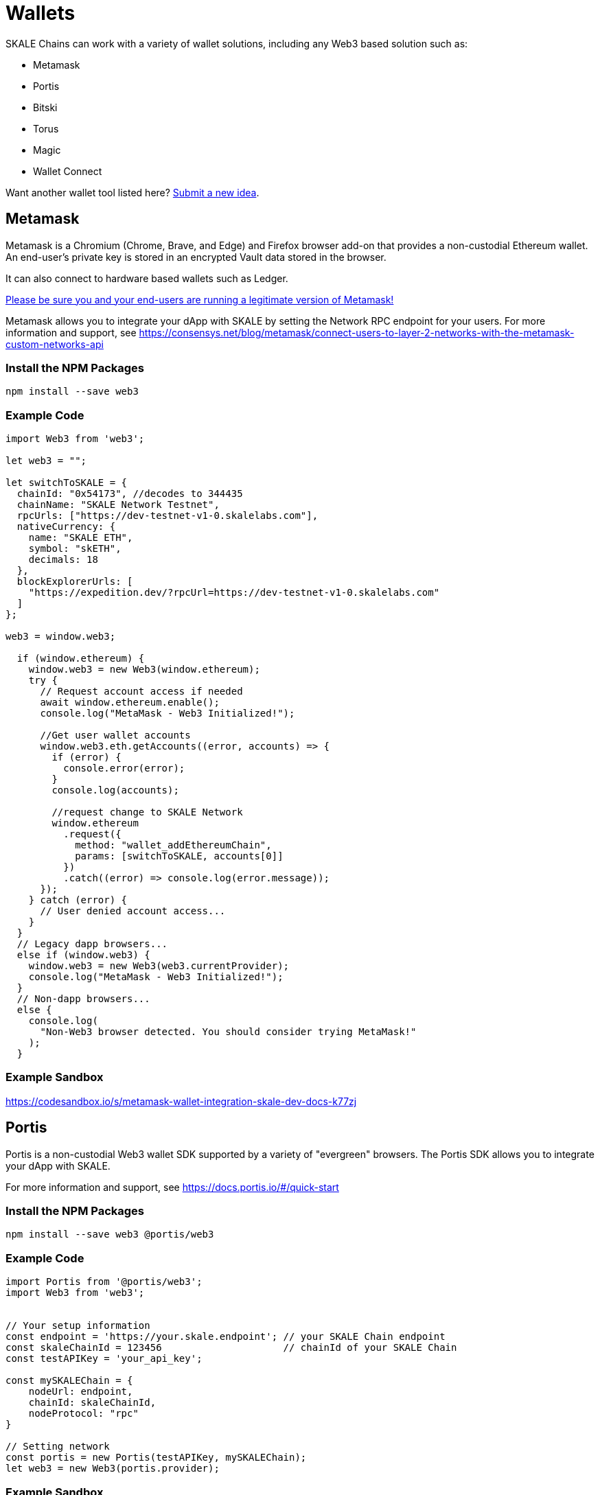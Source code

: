 = Wallets

SKALE Chains can work with a variety of wallet solutions, including any Web3 based solution such as:

* Metamask
* Portis
* Bitski
* Torus
* Magic
* Wallet Connect

Want another wallet tool listed here? https://skale.network/roadmap[Submit a new idea].

== Metamask

Metamask is a Chromium (Chrome, Brave, and Edge) and Firefox browser add-on that provides a non-custodial Ethereum wallet. An end-user's private key is stored in an encrypted Vault data stored in the browser.

It can also connect to hardware based wallets such as Ledger. 

https://medium.com/mycrypto/how-to-ensure-youre-running-the-legitimate-version-of-metamask-5fcd8ab32b96[Please be sure you and your end-users are running a legitimate version of Metamask!] 

Metamask allows you to integrate your dApp with SKALE by setting the Network RPC endpoint for your users. For more information and support, see <https://consensys.net/blog/metamask/connect-users-to-layer-2-networks-with-the-metamask-custom-networks-api>

=== Install the NPM Packages

```shell
npm install --save web3
```

=== Example Code

```javascript
import Web3 from 'web3';

let web3 = "";

let switchToSKALE = {
  chainId: "0x54173", //decodes to 344435
  chainName: "SKALE Network Testnet",
  rpcUrls: ["https://dev-testnet-v1-0.skalelabs.com"],
  nativeCurrency: {
    name: "SKALE ETH",
    symbol: "skETH",
    decimals: 18
  },
  blockExplorerUrls: [
    "https://expedition.dev/?rpcUrl=https://dev-testnet-v1-0.skalelabs.com"
  ]
};

web3 = window.web3;

  if (window.ethereum) {
    window.web3 = new Web3(window.ethereum);
    try {
      // Request account access if needed
      await window.ethereum.enable();
      console.log("MetaMask - Web3 Initialized!");

      //Get user wallet accounts
      window.web3.eth.getAccounts((error, accounts) => {
        if (error) {
          console.error(error);
        }
        console.log(accounts);

        //request change to SKALE Network
        window.ethereum
          .request({
            method: "wallet_addEthereumChain",
            params: [switchToSKALE, accounts[0]]
          })
          .catch((error) => console.log(error.message));
      });
    } catch (error) {
      // User denied account access...
    }
  }
  // Legacy dapp browsers...
  else if (window.web3) {
    window.web3 = new Web3(web3.currentProvider);
    console.log("MetaMask - Web3 Initialized!");
  }
  // Non-dapp browsers...
  else {
    console.log(
      "Non-Web3 browser detected. You should consider trying MetaMask!"
    );
  }
```

=== Example Sandbox

<https://codesandbox.io/s/metamask-wallet-integration-skale-dev-docs-k77zj>

== Portis

Portis is a non-custodial Web3 wallet SDK supported by a variety of "evergreen" browsers. The Portis SDK allows you to integrate your dApp with SKALE. 

For more information and support, see <https://docs.portis.io/#/quick-start>

=== Install the NPM Packages

```shell
npm install --save web3 @portis/web3
```

=== Example Code

```javascript
import Portis from '@portis/web3';
import Web3 from 'web3';


// Your setup information
const endpoint = 'https://your.skale.endpoint'; // your SKALE Chain endpoint
const skaleChainId = 123456                     // chainId of your SKALE Chain
const testAPIKey = 'your_api_key';

const mySKALEChain = {
    nodeUrl: endpoint,
    chainId: skaleChainId,
    nodeProtocol: "rpc"
}

// Setting network
const portis = new Portis(testAPIKey, mySKALEChain);
let web3 = new Web3(portis.provider);
```

=== Example Sandbox

<https://codesandbox.io/s/portis-wallet-integration-skale-dev-docs-41knv>

== Bitski

Bitski is a non-custodial OAuth-based Web3 wallet SDK. The Bitski SDK allows you to integrate your dApp with SKALE. 

For more information and support, see <https://docs.bitski.com/>

=== Install the NPM Packages

```shell
npm install --save web3 bitski
```

=== Example Code

```javascript
import { Bitski } from 'bitski';
import Web3 from 'web3';


// Your setup information
const endpoint = 'https://your.skale.endpoint'; // your SKALE Chain endpoint
const skaleChainId = 123456                     // chainId of your SKALE Chain
const testAPIKey = 'your_client_id';
const callbackUrl = 'https://your.app/oath-callback.html';

const bitski = new Bitski(
    testAPIKey,
    callbackUrl
);

const network = {
    rpcUrl: endpoint,
    chainId: skaleChainId,
}

// Setting network
const provider = bitski.getProvider({ network });
let web3 = new Web3(provider);
```

=== Example Sandbox

<https://codesandbox.io/s/bitski-wallet-integration-skale-dev-docs-s3uor>

== Torus

The Torus Wallet provides a non-custodial OAuth-based wallet Web3 interface that works with an iframe, and allows you to integrate your dApp with your SKALE Chain.

For more information and support, see <https://docs.tor.us/torus-wallet/quick-start> and <https://docs.tor.us/how-torus-works/torus-wallet>.

=== Install the NPM Packages

```shell
npm install --save web3 @toruslabs/torus-embed
```

=== Example Code

```javascript
import Portis from '@toruslabs/torus-embed';
import Web3 from 'web3';


// Your setup information
const endpoint = 'https://your.skale.endpoint'; // your SKALE Chain endpoint
const skaleChainId = 123456                     // Optional SKALE Chain chainId
const network = "SKALE Network";                // Optional network name

// Setting network
const torus = new Torus()
await torus.init(
    {
        network: {
            host: endpoint,
            chainId: skaleChainId,
            networkName: network
        }
    }
);
await torus.login(); // await torus.ethereum.enable()
const web3 = new Web3(torus.provider);
```

=== Example Sandbox

<https://codesandbox.io/s/torus-wallet-integration-skale-dev-docs-soj6n>

== Magic Wallet (Fortmatic)

The Magic Wallet SDK leverages a non-custodial Delegated Key Management system to provide a Web3 wallet using a phone number or email for authentication. 

For more information and support, see <https://docs.fortmatic.com/web3-integration/network-configuration#switch-network-to-custom-node>

=== Install the NPM Package

```shell
npm install --save web3 fortmatic
```

=== Example Code

```javascript
import Fortmatic from 'fortmatic';
import Web3 from 'web3';


// Your setup information
const endpoint = 'https://your.skale.endpoint'; // your SKALE Chain endpoint
const skaleChainId = 123456                     // chainId of your SKALE Chain
const testAPIKey = 'your_test_api_key';

const customNodeOptions = {
    rpcUrl: endpoint, 
    chainId: skaleChainId 
}

// Setting network
const fm = new Fortmatic(testAPIKey, customNodeOptions);
let web3 = new Web3(fm.getProvider());
```

=== Example Sandbox

<https://codesandbox.io/s/fortmatic-wallet-integration-skale-dev-docs-moskd>

== Wallet Connect

The Wallet Connect is an open source protocol to link dApps to mobile wallets using deep linking, and allows you to integrate your dApp with SKALE.

For more information and support, see <https://docs.walletconnect.org/quick-start/dapps/web3-provider>

=== Install the NPM Packages

```shell
npm install --save web3 @walletconnect/web3-provider
```

=== Example Code

```javascript
import WalletConnectProvider from "@walletconnect/web3-provider";
import Web3 from 'web3';


// Your setup information
const endpoint = 'https://your.skale.endpoint';             // your SKALE Chain endpoint
const ethereumEndpoint = 'https://your.ethereum.endpoint'   // your Ethereum endpoint
const skaleChainId = 123456                                 // chainId of your SKALE Chain

const provider = new WalletConnectProvider({
    rpc: {
      skaleChainId: endpoint,
      4: ethereumEndpoint
    }
  });
  await provider.enable();
  const web3 = new Web3(provider);
```

=== Example Sandbox

<https://codesandbox.io/s/wallet-connect-wallet-integration-skale-dev-docs-forked-5xq08>